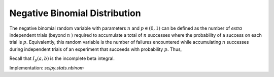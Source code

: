 
.. _discrete-nbinom:

Negative Binomial Distribution
==============================

The negative binomial random variable with parameters :math:`n` and :math:`p\in\left(0,1\right)` can be defined as the number of *extra* independent trials (beyond :math:`n` ) required to accumulate a total of :math:`n` successes where the probability of a success on each trial is :math:`p.` Equivalently, this random variable is the number of failures
encountered while accumulating :math:`n` successes during independent trials of an experiment that succeeds
with probability :math:`p.` Thus,

.. math::
   :nowrap:

    \begin{eqnarray*} p\left(k;n,p\right) & = & \left(\begin{array}{c} k+n-1\\ n-1\end{array}\right)p^{n}\left(1-p\right)^{k}\quad k\geq0\\ F\left(x;n,p\right) & = & \sum_{i=0}^{\left\lfloor x\right\rfloor }\left(\begin{array}{c} i+n-1\\ i\end{array}\right)p^{n}\left(1-p\right)^{i}\quad x\geq0\\  & = & I_{p}\left(n,\left\lfloor x\right\rfloor +1\right)\quad x\geq0\\ \mu & = & n\frac{1-p}{p}\\ \mu_{2} & = & n\frac{1-p}{p^{2}}\\ \gamma_{1} & = & \frac{2-p}{\sqrt{n\left(1-p\right)}}\\ \gamma_{2} & = & \frac{p^{2}+6\left(1-p\right)}{n\left(1-p\right)}.\end{eqnarray*}

Recall that :math:`I_{p}\left(a,b\right)` is the incomplete beta integral.

Implementation: `scipy.stats.nbinom`
